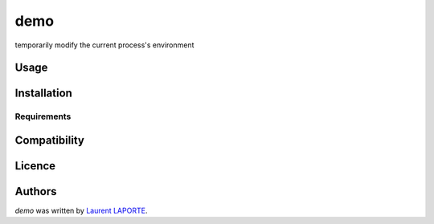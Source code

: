 demo
====

.. image:: https://img.shields.io/pypi/v/demo.svg
    :target: https://pypi.python.org/pypi/demo
    :alt: Latest PyPI version

.. image:: https://travis-ci.org/borntyping/cookiecutter-pypackage-minimal.png
   :target: https://travis-ci.org/borntyping/cookiecutter-pypackage-minimal
   :alt: Latest Travis CI build status

temporarily modify the current process's environment

Usage
-----

Installation
------------

Requirements
^^^^^^^^^^^^

Compatibility
-------------

Licence
-------

Authors
-------

`demo` was written by `Laurent LAPORTE <laurent.laporte.pro@gmail.com>`_.
